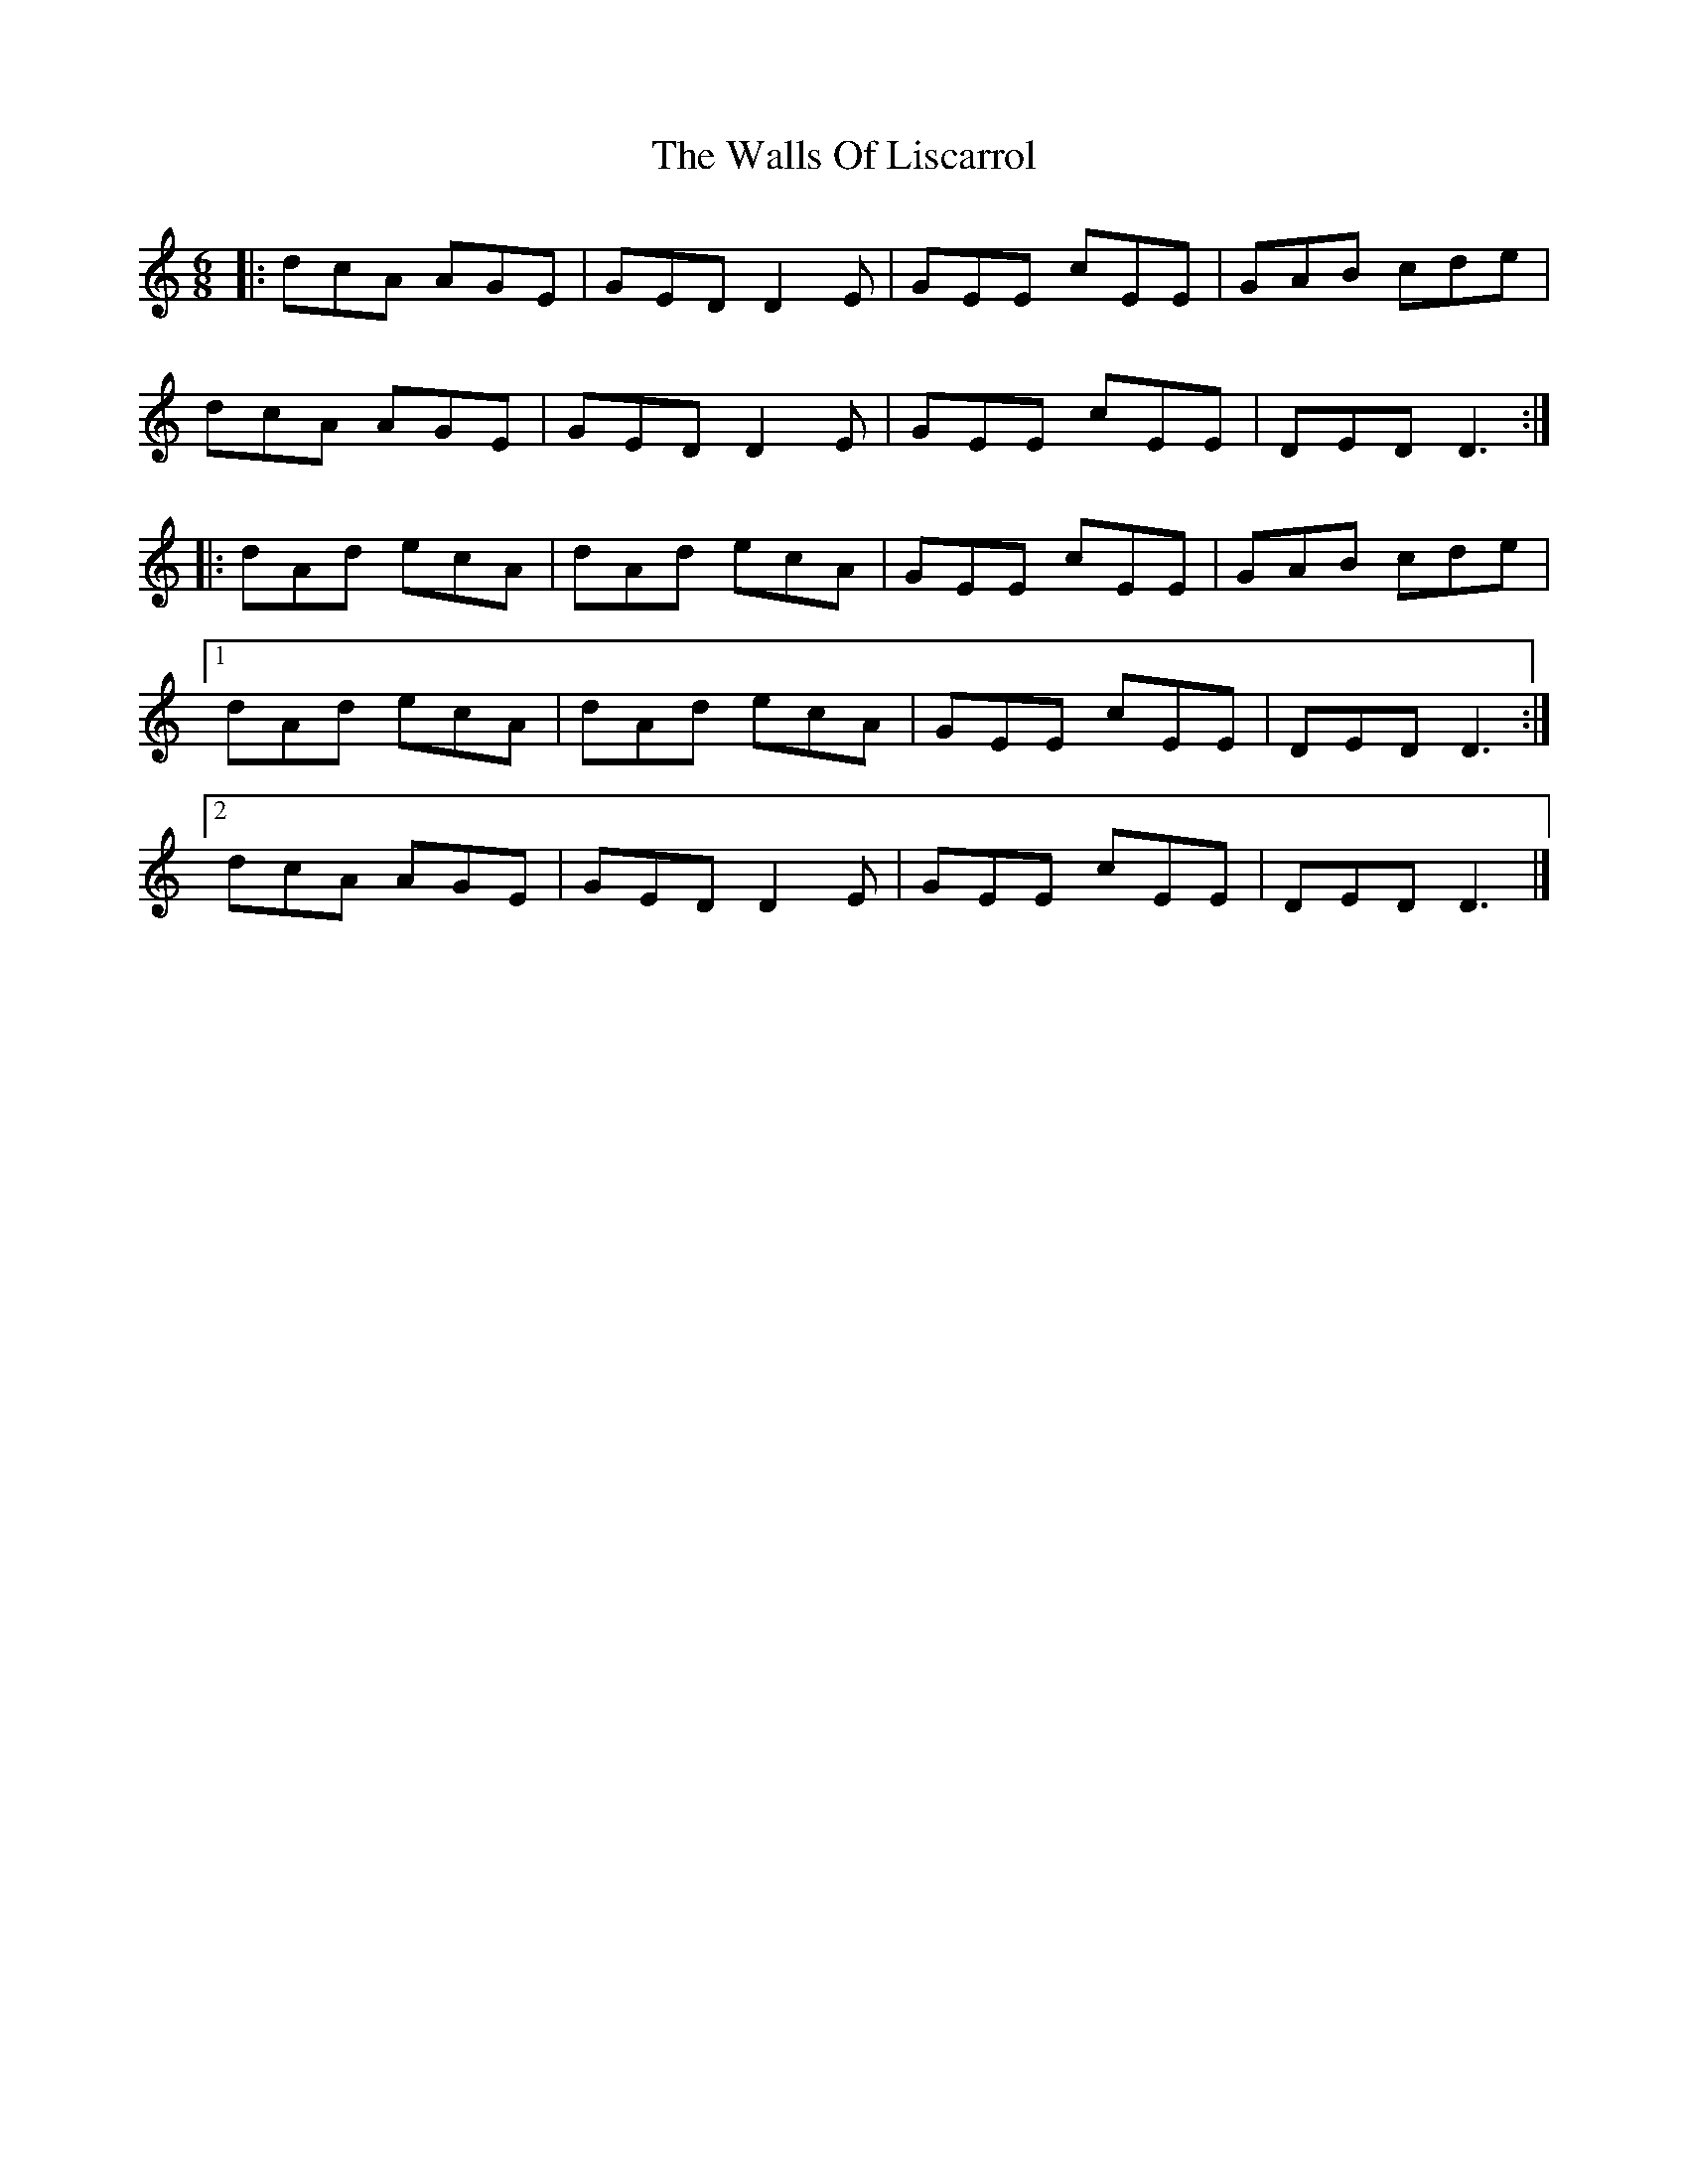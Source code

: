 X: 8
T: Walls Of Liscarrol, The
Z: janglecrow
S: https://thesession.org/tunes/232#setting29032
R: jig
M: 6/8
L: 1/8
K: Ddor
|:dcA AGE | GED D2E | GEE cEE | GAB cde |
dcA AGE | GED D2E | GEE cEE | DED D3:|
|:dAd ecA | dAd ecA | GEE cEE | GAB cde |
[1 dAd ecA | dAd ecA | GEE cEE |DED D3 :|
[2 dcA AGE | GED D2E | GEE cEE |DED D3 |]
